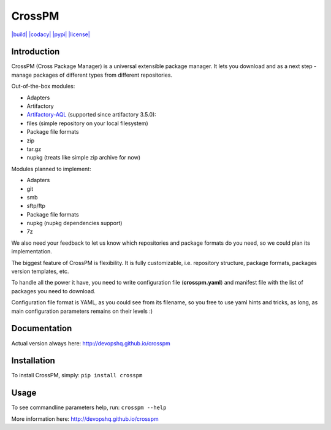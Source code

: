 CrossPM
=======

`|build| <https://travis-ci.org/devopshq/crosspm>`_
`|codacy| <https://www.codacy.com/app/tim55667757/crosspm/dashboard>`_
`|pypi| <https://pypi.python.org/pypi/crosspm>`_
`|license| <https://github.com/devopshq/crosspm/blob/master/LICENSE>`_

Introduction
------------

CrossPM (Cross Package Manager) is a universal extensible package
manager. It lets you download and as a next step - manage packages of
different types from different repositories.

Out-of-the-box modules:

-  Adapters
-  Artifactory
-  `Artifactory-AQL <https://www.jfrog.com/confluence/display/RTF/Artifactory+Query+Language>`_
   (supported since artifactory 3.5.0):
-  files (simple repository on your local filesystem)

-  Package file formats
-  zip
-  tar.gz
-  nupkg (treats like simple zip archive for now)

Modules planned to implement:

-  Adapters
-  git
-  smb
-  sftp/ftp

-  Package file formats
-  nupkg (nupkg dependencies support)
-  7z

We also need your feedback to let us know which repositories and package
formats do you need, so we could plan its implementation.

The biggest feature of CrossPM is flexibility. It is fully customizable,
i.e. repository structure, package formats, packages version templates,
etc.

To handle all the power it have, you need to write configuration file
(**crosspm.yaml**) and manifest file with the list of packages you need
to download.

Configuration file format is YAML, as you could see from its filename,
so you free to use yaml hints and tricks, as long, as main configuration
parameters remains on their levels :)

Documentation
-------------

Actual version always here: http://devopshq.github.io/crosspm

Installation
------------

To install CrossPM, simply: ``pip install crosspm``

Usage
-----

To see commandline parameters help, run: ``crosspm --help``

More information here: http://devopshq.github.io/crosspm

.. |build| image:: https://travis-ci.org/devopshq/crosspm.svg?branch=develop
.. |codacy| image:: https://api.codacy.com/project/badge/Grade/1b610f6ba99443908f914de0880ed6cc
.. |pypi| image:: https://img.shields.io/pypi/v/crosspm.svg
.. |license| image:: https://img.shields.io/pypi/l/crosspm.svg